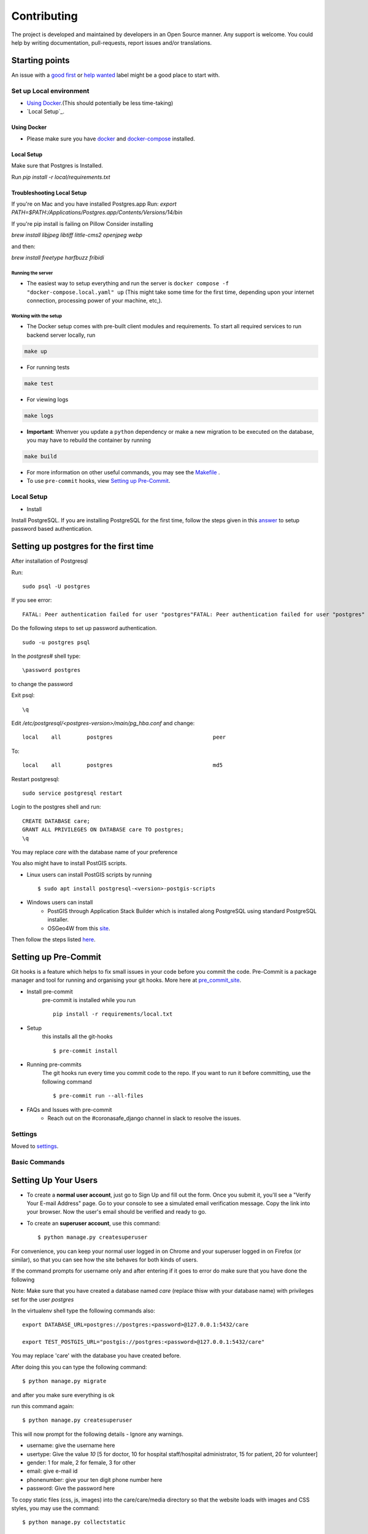 Contributing
============

The project is developed and maintained by developers in an Open Source manner.
Any support is welcome. You could help by writing documentation, pull-requests, report issues and/or translations.

Starting points
^^^^^^^^^^^^^^^^

An issue with a `good first`_ or `help wanted`_ label might be a good place to start with.

.. _`good first`: https://github.com/coronasafe/care/issues?q=is%3Aopen+is%3Aissue+label%3A"good+first+issue"
.. _`help wanted`: https://github.com/coronasafe/care/issues?q=is%3Aopen+is%3Aissue+label%3A"help+wanted"


Set up Local environment
------------------------

* `Using Docker`_.(This should potentially be less time-taking)
* `Local Setup`_.

Using Docker
~~~~~~~~~~~~

- Please make sure you have `docker`_ and `docker-compose`_ installed.

.. _`docker`: https://docs.docker.get-started/
.. _`docker-compose`: https://docs.docker.com/compose

Local Setup
~~~~~~~~~~~~
Make sure that Postgres is Installed.

Run `pip install -r local/requirements.txt`

Troubleshooting Local Setup
~~~~~~~~~~~~~~~~~~~~~~~~~~~~~

If you're on Mac and you have installed Postgres.app Run:
`export PATH=$PATH:/Applications/Postgres.app/Contents/Versions/14/bin`

If you're pip install is failing on Pillow Consider installing 

`brew install libjpeg libtiff little-cms2 openjpeg webp`

and then:

`brew install freetype harfbuzz fribidi`

Running the server
``````````````````

- The easiest way to setup everything and run the server is ``docker compose -f "docker-compose.local.yaml" up`` (This might take some time for the first time, depending upon your internet connection, processing power of your machine, etc,).

Working with the setup
```````````````````````

- The Docker setup comes with pre-built client modules and requirements. To start all required services to run backend server locally, run

.. code:: sh

    make up

- For running tests

.. code:: sh

    make test

- For viewing logs

.. code:: sh

    make logs

- **Important**: Whenver you update a ``python`` dependency or make a new migration to be executed on the database, you may have to rebuild the container by running

.. code:: sh

    make build

- For more information on other useful commands, you may see the Makefile_ .

- To use ``pre-commit`` hooks, view `Setting up Pre-Commit`_.

.. _Makefile: ./Makefile


Local Setup
-----------

- Install
Install PostgreSQL.
If you are installing PostgreSQL for the first time, follow the steps given in this answer_ to setup password based authentication.

Setting up postgres for the first time
^^^^^^^^^^^^^^^^^^^^^^^^^^^^^^^^^^^^^^
After installation of Postgresql

Run::

    sudo psql -U postgres

If you see error::

    FATAL: Peer authentication failed for user "postgres"FATAL: Peer authentication failed for user "postgres"

Do the following steps to set up password authentication.

::

    sudo -u postgres psql

In the `postgres#` shell type::

\password postgres

to change the password

Exit psql::

    \q

Edit `/etc/postgresql/<postgres-version>/main/pg_hba.conf` and change:

::


 local    all        postgres                               peer

To::

 local    all        postgres                               md5

Restart postgresql::

 sudo service postgresql restart


Login to the postgres shell and run:

::

 CREATE DATABASE care;
 GRANT ALL PRIVILEGES ON DATABASE care TO postgres;
 \q

You may replace `care` with the database name of your preference

You also might have to install PostGIS scripts.

* Linux users can install PostGIS scripts by running ::

    $ sudo apt install postgresql-<version>-postgis-scripts

* Windows users can install
    - PostGIS through Application Stack Builder which is installed along PostgreSQL using standard PostgreSQL installer.
    - OSGeo4W from this site_.

Then follow the steps listed here_.

Setting up Pre-Commit
^^^^^^^^^^^^^^^^^^^^^
Git hooks is a feature which helps to fix small issues in your code before you commit the code.
Pre-Commit is a package manager and tool for running and organising your git hooks. More here at pre_commit_site_.

* Install pre-commit
    pre-commit is installed while you run ::

     pip install -r requirements/local.txt

* Setup
    this installs all the git-hooks ::

    $ pre-commit install

* Running pre-commits
    The git hooks run every time you commit code to the repo.
    If you want to run it before committing, use the following command ::

    $ pre-commit run --all-files

* FAQs and Issues with pre-commit
    - Reach out on the #coronasafe_django channel in slack to resolve the issues.

.. _here: https://cookiecutter-django.readthedocs.io/en/latest/developing-locally.html
.. _answer: https://stackoverflow.com/a/12670521/4385622
.. _pre_commit_site: https://pre-commit.com/
.. _site: https://trac.osgeo.org/osgeo4w/

Settings
--------

Moved to settings_.

.. _settings: http://cookiecutter-django.readthedocs.io/en/latest/settings.html

Basic Commands
--------------

Setting Up Your Users
^^^^^^^^^^^^^^^^^^^^^

* To create a **normal user account**, just go to Sign Up and fill out the form. Once you submit it, you'll see a "Verify Your E-mail Address" page. Go to your console to see a simulated email verification message. Copy the link into your browser. Now the user's email should be verified and ready to go.

* To create an **superuser account**, use this command::

    $ python manage.py createsuperuser

For convenience, you can keep your normal user logged in on Chrome and your superuser logged in on Firefox (or similar), so that you can see how the site behaves for both kinds of users.

If the command prompts for username only and after entering if it goes to error
do make sure that you have done the following

Note: Make sure that you have created a database named `care` (replace thisw with your database name)  with privileges set for the user `postgres`

In the virtualenv shell type the following commands also::

 export DATABASE_URL=postgres://postgres:<password>@127.0.0.1:5432/care

 export TEST_POSTGIS_URL="postgis://postgres:<password>@127.0.0.1:5432/care"

You may replace 'care' with the database you have created before.

After doing this you can type the following command::

    $ python manage.py migrate

and after you make sure everything is ok

run this command again::

$ python manage.py createsuperuser

This will now prompt for the following details - Ignore any warnings.

- username: give the username here
- usertype: Give the value `10` [5 for doctor, 10 for hospital staff/hospital administrator, 15 for patient, 20 for volunteer]
- gender: 1 for male, 2 for female, 3 for other
- email: give e-mail id
- phonenumber: give your ten digit phone number here
- password: Give the password here

To copy static files (css, js, images) into the care/care/media directory so that the website loads with images and CSS styles, you may use the command:

::

$ python manage.py collectstatic


Type checks
^^^^^^^^^^^

Running type checks with mypy:

::

  $ mypy care

Run Tests
^^^^^^^^^^^^^
::

   $ python manage.py test --settings=config.settings.test -n

If you get an :code:`ImproperlyConfigured` error regarding the Spatialite library extension, install it with the command:

::

  $ sudo apt install libsqlite3-mod-spatialite

Live reloading and Sass CSS compilation
^^^^^^^^^^^^^^^^^^^^^^^^^^^^^^^^^^^^^^^

Moved to `Live reloading and SASS compilation`_.

.. _`Live reloading and SASS compilation`: http://cookiecutter-django.readthedocs.io/en/latest/live-reloading-and-sass-compilation.html




Email Server
^^^^^^^^^^^^

In development, it is often nice to be able to see emails that are being sent from your application. If you choose to use `MailHog`_ when generating the project a local SMTP server with a web interface will be available.

#. `Download the latest MailHog release`_ for your OS.

#. Rename the build to ``MailHog``.

#. Copy the file to the project root.

#. Make it executable: ::

    $ chmod +x MailHog

#. Spin up another terminal window and start it there: ::

    ./MailHog

#. Check out `<http://127.0.0.1:8025/>`_ to see how it goes.

Now you have your own mail server running locally, ready to receive whatever you send it.

.. _`Download the latest MailHog release`: https://github.com/mailhog/MailHog/releases

.. _mailhog: https://github.com/mailhog/MailHog



Sentry
^^^^^^

Sentry is an error logging aggregator service. You can sign up for a free account at  https://sentry.io/signup/?code=cookiecutter  or download and host it yourself.
The system is setup with reasonable defaults, including 404 logging and integration with the WSGI application.

You must set the DSN url in production.


Deployment
----------

The following details how to deploy this application.


Heroku
^^^^^^

See detailed `cookiecutter-django Heroku documentation`_.

.. _`cookiecutter-django Heroku documentation`: http://cookiecutter-django.readthedocs.io/en/latest/deployment-on-heroku.html
